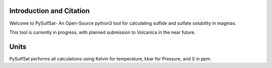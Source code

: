==============================
Introduction and Citation
==============================

Welcome to PySulfSat- An Open-Source python3 tool for calculating sulfide and sulfate solubility in magmas.

This tool is currently in progress, with planned submission to Volcanica in the near future.

==============================
Units
==============================

PySulfSat performs all calculations using  Kelvin for temperature, kbar for Pressure, and S in ppm.







